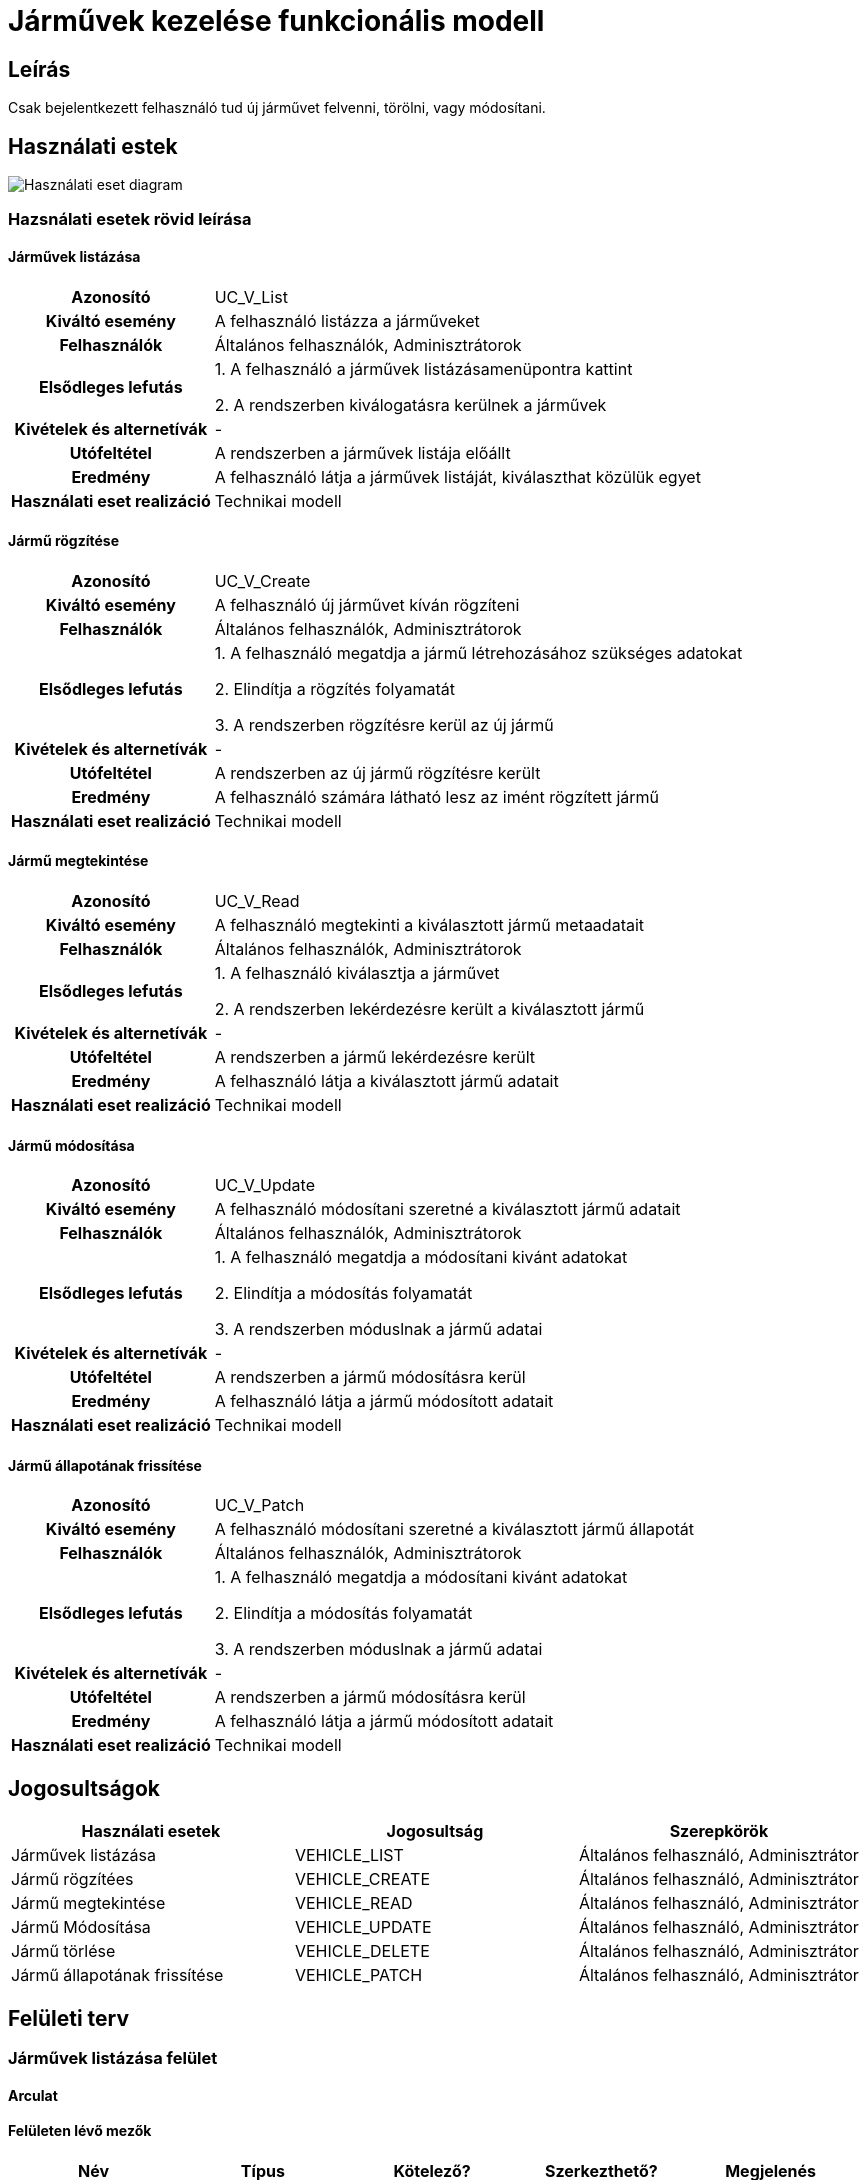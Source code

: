 = Járművek kezelése funkcionális modell

== Leírás
Csak bejelentkezett felhasználó tud új járművet felvenni, törölni, vagy módosítani.

== Használati estek
image::../static/UC_diagrams/manageVehiclesUseCases.drawio.png[Használati eset diagram]

=== Hazsnálati esetek rövid leírása
==== Járművek listázása

[cols="1h,3"]
|===

|Azonosító
|UC_V_List

|Kiváltó esemény
|A felhasználó listázza a járműveket

|Felhasználók
|Általános felhasználók, Adminisztrátorok

|Elsődleges lefutás
|
1. A felhasználó a járművek listázásamenüpontra kattint

2. A rendszerben kiválogatásra kerülnek a járművek

|Kivételek és alternetívák
| -

|Utófeltétel
|A rendszerben a járművek listája előállt

|Eredmény
|A felhasználó látja a járművek listáját, kiválaszthat közülük egyet

|Használati eset realizáció
|Technikai modell

|===

==== Jármű rögzítése
[cols="1h,3"]
|===

|Azonosító
|UC_V_Create

|Kiváltó esemény
|A felhasználó új járművet kíván rögzíteni

|Felhasználók
|Általános felhasználók, Adminisztrátorok

|Elsődleges lefutás
|
1. A felhasználó megatdja a jármű létrehozásához szükséges adatokat

2. Elindítja a rögzítés folyamatát

3. A rendszerben rögzítésre kerül az új jármű

|Kivételek és alternetívák
|-

|Utófeltétel
|A rendszerben az új jármű rögzítésre került

|Eredmény
|A felhasználó számára látható lesz az imént rögzített jármű

|Használati eset realizáció
|Technikai modell
|===

==== Jármű megtekintése
[cols="1h,3"]
|===

|Azonosító
|UC_V_Read

|Kiváltó esemény
|A felhasználó megtekinti a kiválasztott jármű metaadatait

|Felhasználók
|Általános felhasználók, Adminisztrátorok

|Elsődleges lefutás
|
1. A felhasználó kiválasztja a járművet

2. A rendszerben lekérdezésre került a kiválasztott jármű

|Kivételek és alternetívák
| -

|Utófeltétel
|A rendszerben a jármű lekérdezésre került

|Eredmény
|A felhasználó látja a kiválasztott jármű adatait

|Használati eset realizáció
|Technikai modell
|===

==== Jármű módosítása
[cols="1h,3"]
|===

|Azonosító
|UC_V_Update

|Kiváltó esemény
|A felhasználó módosítani szeretné a kiválasztott jármű adatait

|Felhasználók
|Általános felhasználók, Adminisztrátorok

|Elsődleges lefutás
|
1. A felhasználó megatdja a módosítani kivánt adatokat

2. Elindítja a módosítás folyamatát

3. A rendszerben móduslnak a jármű adatai

|Kivételek és alternetívák
| -

|Utófeltétel
|A rendszerben a jármű módosításra kerül

|Eredmény
|A felhasználó látja a jármű módosított adatait

|Használati eset realizáció
|Technikai modell
|===

==== Jármű állapotának frissítése
[cols="1h,3"]
|===

|Azonosító
|UC_V_Patch

|Kiváltó esemény
|A felhasználó módosítani szeretné a kiválasztott jármű állapotát

|Felhasználók
|Általános felhasználók, Adminisztrátorok

|Elsődleges lefutás
|
1. A felhasználó megatdja a módosítani kivánt adatokat

2. Elindítja a módosítás folyamatát

3. A rendszerben móduslnak a jármű adatai

|Kivételek és alternetívák
| -

|Utófeltétel
|A rendszerben a jármű módosításra kerül

|Eredmény
|A felhasználó látja a jármű módosított adatait

|Használati eset realizáció
|Technikai modell
|===

== Jogosultságok
[cols="1,1,1"]
|===
|Használati esetek|Jogosultság | Szerepkörök

|Járművek listázása
|VEHICLE_LIST
|Általános felhasználó, Adminisztrátor

|Jármű rögzítées
|VEHICLE_CREATE
|Általános felhasználó, Adminisztrátor

|Jármű megtekintése
|VEHICLE_READ
|Általános felhasználó, Adminisztrátor

|Jármű Módosítása
|VEHICLE_UPDATE
|Általános felhasználó, Adminisztrátor

|Jármű törlése
|VEHICLE_DELETE
|Általános felhasználó, Adminisztrátor

|Jármű állapotának frissítése
|VEHICLE_PATCH
|Általános felhasználó, Adminisztrátor
|===

== Felületi terv

=== Járművek listázása felület
==== Arculat
==== Felületen lévő mezők

[cols="1,1,1,1,1"]
|===
|Név|Típus|Kötelező?|Szerkezthető?|Megjelenés

|Jármű fényképe
|Kép
|-
|-
|Találati lista ablakrész

|Jármű neve
|Címke
|-
|-
|Találati lista ablakrész

|Jármű rendszáma
|Címke
|-
|-
|Találati lista ablakrész

|Jármű állapota
|Címke
|-
|-
|Találati lista ablakrész

|===

==== A felületről elérhető műveletek
[cols="1,1,1"]
|===
|Esemény|Leírás|Jogosúltság

|Oldal betöltésénél
|Végrehajtásra kerül a járművek listázása használati eset.
A találati listában megjelnnek a kiválogatott járművek.
|VEHICLE_LIST

|A Megtekintés gombra kattintva
|Végrehajtásra kerül a járművek megtekintése használati eset.
A felhasználó a megtekintő felületen látja a kiválasztott jármű adatait.
|VEHICLE_READ

|===

==== A felületen lévő mezők
[cols="1,1,1,1,1"]
|===
|Megnevezés|Típus|Kötelező|Szerekeszthető|Validáció

|Név
|Szöveges input mező
|I
|I
|

|Rendszám
|Szöveges input mező
|I
|N
|

|Állapot
|Szöveges input mező
|I
|I
|

|===

=== Járművek rögzítése és módosítása felület
==== Arculat
==== A felületen elérhető műveletek
[cols="1,1,1,1"]
|===
|Esemény|Leírás|Felület|Jogosultság

|A Mentés gombra kattintás
|Végrahajtásra kerül a járművek rögzítése használati eset.
A felhasználó a jármű megtekintése felületre jut.

Az űrlapot addig nem lehet beküldeni ameddig nincs minden mező helyesen kitöltve.
|Jármű létrehozása felület
|VEHICLE_CREATE

|A Mentés gombra kattintás
|Végrehajtásra kerül a jármű módosítása használati eset.
A felhasználó a jármű megtekintése fülre jut.

|Jármű módosítása felület
|VEHICLE_UPDATE

|===

=== Jármű megtekintése felület
==== Arculat

==== A felületen lévő mezők
[cols="1,1"]
|===
|Megnevezés|Típus

|Jármű neve
|Szöveges címke

|Jármű fényképe
|Kép

|Rendszám
|Szöveges címke

|Állapot
|Szöveges címke

|===

==== A felületről elérhető műveletek
[cols="1,1,1"]
|===
|Esemény|Leírás|Jogosultság

|A megtekintés gombra kattintás
|A felhasználó a járművek megtekintése felületre jut
|-

|A Törlés gombra kattintás
|Egy megerősítő párbeszédablak után törlődik a jármű
|VEHICLE_DELETE

|===

link:../functional-models.adoc[Vissza]